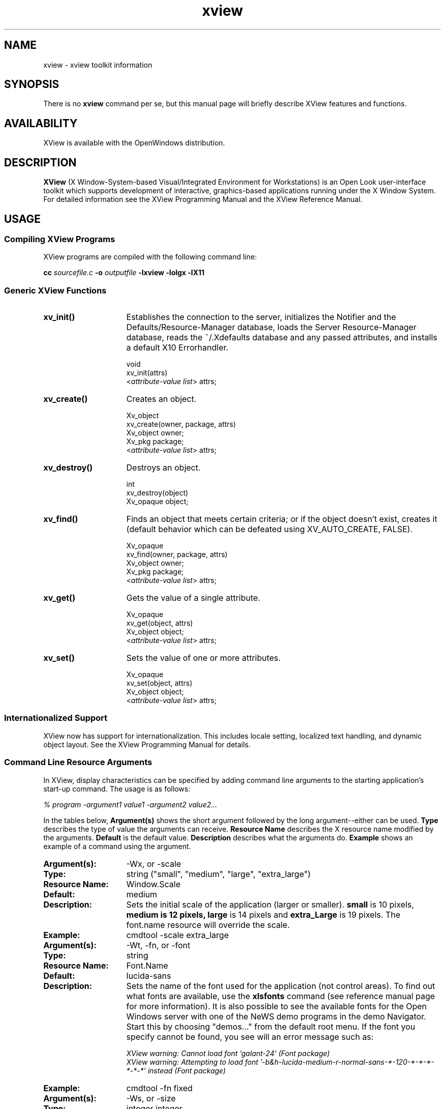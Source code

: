 .\" @(#)xview.man	1.3 10/2/91 SMI;
.TH xview 3  "25 July 1991"
.SH NAME
xview \- xview toolkit information
.SH SYNOPSIS
There is no
.B xview 
command per se, but this manual page will briefly describe XView features and
functions.
.SH AVAILABILITY
XView is available with the OpenWindows distribution.
.SH DESCRIPTION
.B XView
(X Window-System-based Visual/Integrated Environment for Workstations)
is an Open Look user-interface toolkit which supports development of
interactive, graphics-based 
applications running under the X Window System.  For detailed information 
see the XView Programming Manual and the XView Reference Manual.
.SH USAGE
.sp
.SS Compiling XView Programs
XView programs are compiled with the following command line:
.sp
.B cc
.I sourcefile.c
.B -o
.I outputfile
.B -lxview
.B -lolgx
.B -lX11
.sp
.SS Generic XView Functions
.sp
.TP 15
.B xv_init()
Establishes the connection to the server, initializes the Notifier and
the Defaults/Resource-Manager database, loads the Server
Resource-Manager database, reads the ~/.Xdefaults database and any
passed attributes, and installs a default X10 Errorhandler.
.nf
.sp
\fLvoid
xv_init(\f(LBattrs\fP)
    <\fIattribute-value list\fP> \f(LBattrs;\fP
.fi
.TP
.B xv_create()
Creates an object.
.nf
.sp
\fLXv_object
xv_create(owner, package, \f(LBattrs\fP)
    Xv_object      owner;
    Xv_pkg         package;
    <\fIattribute-value list\fP> \f(LBattrs;\fP
.fi
.TP
.B xv_destroy()
Destroys an object.
.nf
.sp
\fLint
xv_destroy(object)
    Xv_opaque object;\fP
.fi
.sp
.TP
.B xv_find()
Finds an object that meets certain criteria; or if the object doesn't
exist, creates it (default behavior which can be defeated using
XV_AUTO_CREATE, FALSE).
.nf
.sp
\fLXv_opaque
xv_find(owner, package, \f(LBattrs\fP)
    Xv_object      owner;
    Xv_pkg         package;
    <\fIattribute-value list\fP> \f(LBattrs;\fP
.fi
.TP
.B xv_get()
Gets the value of a single attribute.
.ne 2i
.nf
.sp
\fLXv_opaque
xv_get(object, \f(LBattrs\fP)
    Xv_object     object;\fP
    <\fIattribute-value list\fP> \f(LBattrs;\fP
.fi
.TP
.B xv_set()
Sets the value of one or more attributes.
.nf
.sp
\fLXv_opaque
xv_set(object, \f(LBattrs\fP)
    Xv_object     object;\fP
    <\fIattribute-value list\fP> \f(LBattrs;\fP
.fi
.SS Internationalized Support
XView now has support for internationalization. This includes locale
setting, localized text handling, and dynamic object layout. See the 
XView Programming Manual for details. 
.SS Command Line Resource Arguments
In XView, display characteristics can be specified by adding command line 
arguments to the starting application's start-up command.  
The usage is as follows:
.sp
.I % program -argument1 value1 -argument2 value2...
.sp
In the tables below, 
.B Argument(s)
shows the short argument followed by the long argument--either can be used.  
.B Type
describes the type of value the arguments can receive.  
.B Resource Name
describes the X resource name modified by the arguments.
.B Default
is the default value.
.B Description
describes what the arguments do.
.B Example
shows an example of a command using the argument.
.sp
.if t .ta +1.00i +1.25i +1.25i
.if n .ta +1.5i +1.77i +1.5i
.ne 4
.TP 15
.PD 0
.B Argument(s):
-Wx, or -scale 
.TP
.B Type:
string ("small", "medium", "large", "extra_large")
.TP
.B Resource Name:
Window.Scale
.TP
.B Default:
medium
.TP
.B Description:
Sets the initial scale of the application (larger or smaller).
.B small 
is 10 pixels, 
.B medium is 12 pixels, 
.B large 
is 14 pixels and 
.B extra_Large 
is 19 pixels.  The font.name resource will override the scale.  
.TP
.B Example:
cmdtool -scale extra_large
.sp
.TP
.B Argument(s):
-Wt, -fn, or -font
.TP
.B Type:
string
.TP
.B Resource Name:
Font.Name
.TP
.B Default:
lucida-sans
.TP
.B Description:
Sets the name of the font used for the application (not control areas). 
To find out what fonts are available, use the 
.B xlsfonts 
command (see reference manual page for more information).
It is also possible to see the available fonts
for the Open Windows server 
with one of the NeWS demo programs in the demo Navigator.
Start this by choosing "demos..." from the default root menu.  If the
font you specify cannot be found, you see will an error message such as:
.sp
.nf
.I "XView warning: Cannot load font 'galant-24' (Font package)"
.fi
.I "XView warning: Attempting to load font '-b&h-lucida-medium-r-normal-sans-*-120-*-*-*-*-*-*' instead (Font package)"
.sp
.TP
.B Example:
cmdtool -fn fixed
.sp
.TP
.B Argument(s):
-Ws, or -size
.TP
.B Type:
integer integer
.TP
.B Resource Name:
Window.Width and Window.Height
.TP
.B Default:
depends
.TP
.B Description:
Sets the width and height of the application's base frame.  
The values are in pixels.
.TP
.B Example:
cmdtool -Ws 400 500
.sp
.TP
.B Argument(s):
-Wp, or -position
.TP
.B Type:
integer integer
.TP
.B Resource Name:
Window.X and Window.Y
.TP
.B Default:
depends on window manager
.TP
.B Description:
Sets the initial position of the application's base frame in pixels.  The
upper left corner of the screen is at position (0,0), with the
x-axis increasing to the left, and the y-axis increasing
downward.  To determine
framebuffer size, one can use the <eeprom> command on the local machine.
To determine screen size for a remote display, one can use Xlib functions 
(see the Xlib Programmers Manual).  These values will also be generated 
by the "Save Workspace" option on the root menu into the 
$HOME/.openwin-init file when using the Open Look Window Manager.
.TP
.B Example:
cmdtool -Wp 100 200
.sp
.TP
.B Argument(s):
-WG, or -geometry
.TP
.B Type:
string of the format <width>x<height>{+-}<xoffset>{+-}<yoffset>
.TP
.B Resource Name:
Window.Geometry
.TP
.B Default:
depends
.TP
.B Description:
This sets both the size and the placement of the application's
base frame. This option has priority over the 
.B -size 
and 
.B -position
arguments. The size and placement parts of the value are optional.
You can set just the size, just the position, or both.
The size values are measured in pixels, and the position values
use the same semantics as 
.B -position.  
However, if you use the '-'
in front of an X value, it will be taken as relative to the right
hand side of the screen, instead of the left.  Likewise, if you
use the '-' with the Y value, it will be taken relative to the
bottom of the screen instead of the top.
.TP
.B Examples:
.nf
.B "cmdtool -geometry 500x600"
.fi
(will make the base frame 500x600 pixels, with the
position set by the window manager)
.IP
.nf
.B "cmdtool -WG +10+20"
.fi
(will make the base frame of default size with the
left hand side of the frame 10 pixels from the left
hand side of the screen, and the top of the frame
20 pixels from the top of the screen)
.IP
.nf
.B "cmdtool -WG -10+20"
.fi
(will make the base frame of default size with the
right hand side of the frame 10 pixels from the right
hand side of the screen, and the top of the frame
20 pixels from the top of the screen)
.IP
.nf
.B "cmdtool -geometry 400x300-0-0"
.fi
(will make the base frame 400x300 pixels with the
right hand side of the frame flush against the right
hand side of the screen, and the bottom of the frame
flush with the bottom of the screen)
.sp
.TP
.B Argument(s):
-WP, -icon_position
.TP
.B Type:
integer integer
.TP
.B Resource Name:
Icon.X Icon.Y
.TP
.B Default:
depends on window manager
.TP
.B Description:
Sets the position of the application's icon in pixels.  Uses the 
same semantics as 
.br
.B -position 
for base frames.
.TP
.B Example:
cmdtool -WP 400 20
.sp
.TP
.B Argument(s):
-Wl, -label, or -title
.TP
.B Type:
string
.TP
.B Resource Name:
Window.Header
.TP
.B Default:
depends on the application
.TP
.B Description:
Sets a default label for the base frame's header.  However, the
application can overwrite this setting and display its own
header.  
.TP
.B Example:
cmdtool -Wl "Header Text"
.sp
.TP
.B Argument(s):
-Wi, and +Wi
.TP
.B Type:
boolean
.TP
.B Resource Name:
Window.Iconic
.TP
.B Default:
+Wi
.TP
.B Description:
These options control how an application will come up, open or
closed (iconified).
.TP
.B Examples:
cmdtool +Wi      (will make the cmdtool come up open)
.br
cmdtool -Wi      (will make the cmdtool come up closed)
.sp
.TP
.B Argument(s):
-Wf, or -foreground_color
.TP
.B Type:
integer integer integer
.TP
.B Resource Name:
Window.Color.Foreground
.TP
.B Default:
0 0 0
.TP
.B Description
See Description in -Wb below.
.sp
.TP
.B Argument(s):
-Wb, or -background
.TP
.B Type:
integer integer integer
.TP
.B Resource Name:
Window.Color.Background
.TP
.B Default:
255 255 255
.TP
.B Description:
These options allow the user to specify the foreground color (e.g.,
the color of the text in a textsw), or the background color (e.g.,
the color that the text is painted on) of an application.  The
three values should be integers between 0 and 255.  They specify
the amount of red, green and blue that is in the color.   See 
.B -fg
and
.B -bg
below for information on similar functions.
.TP
.B Example:
cmdtool -Wf 0 0 255 -Wb 100 100 100 
.br
(would come up with a blue foreground, with a gray background)
.sp
.TP
.B Argument(s):
-fg, or -foreground
.TP
.B Type:
string (color name, or hexidecimal color specification)
.TP
.B Resource Name:
Window.Color.Foreground
.TP
.B Default:
black
.TP
.B Description:
See Description in -bg below.
.sp
.TP
.B Argument(s):
-bg, or -background
.TP
.B Type:
string (color name, or hexidecimal color specification)
.TP
.B Resource Name:
Window.Color.Background
.TP
.B Default:
white
.TP
.B Description:
These options are similar to the -Wf and -Wb options, except
that they take a color
argument in the form of a predefined color
name (lavender, grey, goldenrod, etc.)
from $OPENWINHOME/lib/rbg.txt, or a hexidecimal representation.
The hexidecimal representation is of the form pound sign (#)
followed by the hexidecimal representation of the red, green and
blue aspects of the color.
.TP
.B Examples:
cmdtool -fg blue -bg gray
.br
(comes up with a blue foreground, with a gray background)
.IP
cmdtool -fg #d800ff -bg white
.br
(comes up with a purple foreground, with a white background)
.sp
.TP
.B Argument(s):
-WI, or -icon_image
.TP
.B Type:
string
.TP
.B Resource Name:
Icon.Pixmap
.TP
.B Default:
depends on application
.TP
.B Description:
Sets the default filename for the icon's image.  However, the
application can overwrite this setting and display its own icon
image.  The file must be in XView icon format.
The program <iconedit> will allow one to create an image in the
icon format.  Several icons have been provided in the directory
$OPENWINHOME/include/images.  By convention, icon format files end
with the suffix ".icon".
.TP
.B Example:
cmdtool -WI /usr/include/images/stop.icon
.sp
.TP
.B Argument(s):
-WL, or -icon_label
.TP
.B Type:
string
.TP
.B Resource Name:
Icon.Footer
.TP
.B Default:
depends on application
.TP
.B Description:
Sets a default label for the base frame's icon.  However, the
application can overwrite this setting and display its own
icon label.
.TP
.B Example:
cmdtool -WL "Icon Label"
.sp
.TP
.B Argument(s):
-WT, or -icon_font
.TP
.B Type:
string
.TP
.B Resource Name:
Icon.Font.Name
.TP
.B Default:
depends
.TP
.B Description:
Sets the name of the font used for the application's icon. To
find out what fonts are available, use 
.B xlsfonts 
(see reference manual page for more information).
.TP
.B Example:
cmdtool -WT '*century schoolbook*'
.sp
.TP
.B Argument(s):
-Wd, or -default
.TP
.B Type:
string string
.TP
.B Resource Name:
given by the first string
.TP
.B Default:
none
.TP
.B Description:
This option allows the user to set resources that don't have command
line equivalents.  The format is 
.B "-default resource-name value" .
The XView resources without specific command line arguments are 
discussed in the following section.
.TP
.B Example:
cmdtool -default OpenWindows.ScrollbarPlacement left
.sp
.TP
.B Argument(s):
-xrm
.TP
.B Type:
string
.TP
.B Resource Name:
given in the string
.TP
.B Default:
none
.TP
.B Description:
This option allows the user to set resources that don't have
command line equivalents.  This is similar to the -default
option, but it takes only one argument, a string in the form of
resource-name:value.
.TP
.B Example:
cmdtool -xrm OpenWindows.ScrollbarPlacement:right
.sp
.TP
.B 
Argument(s):
-WH, or -help
.TP
.B Type:
none
.TP
.B Resource Name:
none
.TP
.B Default:
none
.TP
.B Description:
Prints a description of the valid command line arguments for the
application.
.sp
.TP
.B Argument(s):
-sync or -synchronous, and +sync or +synchronous
.TP
.B Type:
boolean
.TP
.B Resource Name:
Window.Synchronous
.TP
.B Default:
+synchronous
.TP
.B Description:
These options allow you to make the connection that the
application has with the X11 server either synchronous (-sync) or
asynchronous (+sync).
.sp
.TP
.B Argument(s):
-Wr, or -display
.TP
.B Type:
string (host:display{.screen})
.TP
.B Resource Name:
Server.Name
.TP
.B Default:
taken from the DISPLAY environment variable
.TP
.B Description:
Sets the name of the X11 server on which to connect.  
.B host 
is the name or address of the machine on whose server you have permission
to display.
.B display 
is a number corresponding to the 
server on which to display for that machine, and 
.B  screen 
corresponds to which
screen for the server.  See reference manual page 
on <xhost> for more details on
adding to permissions list.
.TP
.B Examples:
cmdtool -display foobar:0
.br
(will bring up a cmdtool on the default screen of the 
display #0 of host foobar)
.IP
cmdtool -display foobar:0.1
.br
(will bring up a cmdtool on screen #1 of display #0 of host foobar)
.sp
.TP
.B Argument(s):
-Wdr, or -disable_retained
.TP
.B Type:
boolean
.TP
.B Resource Name:
Window.Mono.DisableRetained
.TP
.B Default: 
Not Retained on color systems, and Retained on monochrome systems
.TP
.B Description:
This option is useful for applications running on a monochrome
display, where server memory is at a minimum.  For performance
reasons, monochrome windows are by default retained by the
server.  Using retained windows will use more
memory in the X11 server; however, it also speeds up repainting when the
window is covered and uncovered by other windows.
When 
.B true, 
monochrome windows are not retained, thus saving server memory.
.sp
.TP
.B Argument(s):
-Wdxio, or -disable_xio_error_handler
.TP
.B Type:
boolean
.TP
.B Resource Name:
none
.TP
.B Default:
enable xio handler--this option disables it
.TP
.B Description:
This option is useful for debugging an application.  Whenever
there is a fatal XIO error, the server will print an error
message before exiting.  XView installs a error handler to keep
those messages from appearing.  If you would like to see these
messages, use this option.
.sp
.TP
.B Argument(s):
-Wfsdb, or -fullscreendebug 
.TP
.B Type:
boolean
.TP
.B Resource Name:
Fullscreen.Debug
.TP
.B Default:
FALSE
.TP
.B Description:
Enables/disables fullscreen debugging mode during which XGrabs
(XGrabServer(), XGrabKeyboard(), XGrabPointer()) are not done.
When using FULLSCREEN, the X11 server will
be grabbed which prevents other windows on the server from responding until
the grab has been released by the one window which initiated the grab.
Refer to the Appendix F in the XView Reference Manual: 
Converting SunView Applications for further details.
.sp
.TP
.B Argument(s):
-Wfsdbs, or -fullscreendebugserver
.TP
.B Type:
boolean
.TP
.B Resource Name:
Fullscreen.Debugserver
.TP
.B Default:
FALSE
.TP
.B Description:
Enables/disables server grabbing (XGrabServer()) that is done via
the fullscreen pkg.  Refer to the Appendix F in the XView Reference Manual: 
Converting SunView Applications for further details.
.sp
.TP
.B Argument(s):
-Wfsdbk, or -fullscreendebugkbd
.TP
.B Type:
boolean
.TP
.B Resource Name:
Fullscreen.Debugkbd
.TP
.B Default:
FALSE
.TP
.B Description:
Enables/disables keyboard grabbing (XGrabKeyboard()) that is done
via the fullscreen pkg.
Refer to the Appendix F in the XView Reference Manual: 
Converting SunView Applications for further details.
.sp
.TP
.B Argument(s):
-Wfsdbp, or -fullscreendebugptr
.TP
.B Type:
boolean
.TP
.B Resource Name:
Fullscreen.Debugptr
.TP
.B Default:
FALSE
.TP
.B Description:
Enables/disables pointer grabbing (XGrabPointer()) that is done
via the fullscreen pkg.
Refer to the Appendix F in the XView Reference Manual: 
Converting SunView Applications for further details.
.sp
.TP
.B Argument(s)
-rv (or -reverse), and +rv (or +reverse)
.TP
.B Type:
boolean
.TP
.B Resource Name:
Window.ReverseVideo
.TP
.B Default:
False
.TP
.B Description:
These options control whether the foreground and background
colors of the application will be reversed.  If True, the
foreground and background colors will be swapped.  The -rv 
flag will set this to True, while the +rv will set it to
False.  This is really only useful on monochrome displays.
.sp
.TP
.B Argument(s):
-name
.TP
.B Type:
string
.TP
.B Resource Name:
None
.TP 
.B Default:
argv[0]
.TP
.B Description:
Specifies the instance name of the application. This name is 
used to construct the resource name used to perform lookups 
in the X11 Resource Manager to look for the values of 
customizable attributes.
.sp
.SS Internationalized Command Line Resource Arguments
The following command line arguments are relevant to internationalization.
Locale refers to the language and cultural conventions used in a program.
Locale setting is the method by which the language and cultural
environment of a system is set. Locale setting affects the display
and manipulation of language-dependent features.
.sp 
The internationalization features that XView now supports include
locale setting. One of the ways locale can be set is with command line 
options. See the XView Programming Manual for details on other methods.
.sp
.TP 15
.B Argument(s):
-lc_basiclocale
.TP
.B Type:
string
.TP
.B Resource Name:
basicLocale
.TP
.B Default:
"C"
.TP
.B Description:
Specifies the basic locale category, which sets the 
country of the user interface.
.sp
.TP
.B Argument(s):
-lc_displaylang
.TP
.B Type:
string
.TP
.B Resource Name:
displayLang
.TP
.B Default:
"C"
.TP
.B Description:
Specifies the display  language  locale  category, sets 
the language in which labels, messages,  menu  items,  
and  help  text  are displayed.
.sp
.TP
.B Argument(s):
-lc_inputlang
.TP
.B Type:
string
.TP
.B Resource Name:
inputLang
.TP
.B Default:
"C"
.TP
.B Description:
Specifies  the  input  language  locale  category, sets  
the  language used for keyboard input.
.sp
.TP
.B Argument(s):
-lc_numeric
.TP
.B Type:
string
.TP
.B Resource Name:
numeric
.TP
.B Default:
"C"
.TP
.B Description:
Specifies  the  numeric  locale  category,   which defines  
the  language used to format numeric quantities.
.sp
.TP
.B Argument(s):
-lc_timeformat
.TP
.B Type:
string
.TP
.B Resource Name:
timeFormat
.TP
.B Default:
"C"
.TP
.B Description:
Specifies the time format locale  category,  which defines  
the language used to format time and date.
.sp
.SS .Xdefaults File
The .Xdefaults file is used to store and retrieve resource settings.
We recommend, however, that you use the
command line arguments described above in order to change display
characteristics. Changing the resources in the .Xdefaults file will modify
the behaviour of the user's session.  Novice users should not
casually hand modify these settings. Before attempting edits to
this file please read the appropriate sections of the Xlib Programming 
Manual on the file
format and the specific properties you intend to change.
.sp
Note that resources documented below do not have command line arguments.
It is still possible, however, to change them without altering the .Xdefaults
file.  Refer to the command line arguments 
.B -xrm 
and 
.B -defaults 
for instructions on how to to this.  Additional resources that have 
command line arguments are documented the previous section. For mouseless
resources refer to the XView Programming Manual.
.sp
The resources are documented in the following format:
.sp
.TP 15
.PD 0
.B Resource:
.I "Resource Name (
.B Props 
.I "if resource can be modified by the OpenWindows Property Sheet)"
.TP
.B Values:
.I "Possible Values, and/or Format of Values to be Assigned to Resource 
(Default Value)"
.TP
.B Description
.I "Description of Resource.
.sp
.TP 15
.PD 0
.B Resource:
window.synchronous, +sync -sync
.TP
.B Values:
True, False (False)
.TP
.B Description
Useful when debugging or tracking down a problem since the error
codes emitted from Xlib will correspond to the immediate request
made.  Running in a synchronous mode will cause the application 
to run significantly slower.
.sp
.TP
.B Resource:
mouse.modifier.button2
.TP
.B Values:
Shift, Ctrl, any valid modifier keysym (Shift)
.TP
.B Description
When using a mouse with less than three buttons, this resource gets 
an equivalent 
mapping for the second button which is the ADJUST button on a three 
button mouse.  For more information on keysyms, see the <xmodmap>
reference manual page, Xlib documentation, and the include file 
$OPENWINHOME/include/X11/Xkeymap.h.
.sp
.TP
.B Resource:
mouse.modifier.button3
.TP
.B Values:
Shift, Ctrl, any valid modifier keysym (Ctrl)
.TP
.B Description
When using a mouse with less than three buttons, this resource gets 
an equivalent 
mapping for the third button which is the MENU button on a three `
button mouse. For more information on keysyms, see the <xmodmap>
reference manual page, Xlib documentation, and the include file 
$OPENWINHOME/include/X11/Xkeymap.h.
.sp
.TP
.B Resource:
OpenWindows.beep (Props) 
.TP
.B Values:
never, notices, always (always)
.TP
.B Description
When the value is 
.B notices, 
the audible bell will ring only 
when a notice pops up.  When the value is 
.B never, 
the audible bell will never ring.  When the value is 
.B always, 
the audible bell will always ring when the bell function is called by a
program.
.sp
.TP
.B Resource:
alarm.visible
.TP
.B Values:
True, False (True)
.TP
.B Description
When ringing the bell in an XView program, flash the window as 
well to warn the user.
.sp
.TP
.B Default
OpenWindows.windowColor (Props)
.TP
.B Values:
any valid X11 color specification (#cccccc--80% grey)
.TP
.B Description
Specify the base color for control areas for 3-D look.  Takes hexadecimal 
representation.  Three other
colors used for shading and highlighting are calculated based upon
the value of the specified control color.  The actual
calculated values are done by the OLGX library to provide a consistent
color calculation between XView and OLWM.  The desktop properties
program allows a full range of customization and previews what the
chosen 3-D look will look like.  Does not apply to monochrome displays.
.sp
.TP
.B Resource:
OpenWindows.workspaceColor (Props)
.TP
.B Values:
any valid X11 color specification (#cccccc--80% grey)
.TP
.B Description
Specifies the color for the root window and the background color
for icons that blend into the desktop.
.sp
.TP
.B Resource:
xview.icccmcompliant
.TP
.B Values:
True, False (True)
.TP
.B Description
When False, tell XView to set window manager hints in a way that was
used before the ICCCM was adopted.  Useful for window managers that
are released before X11R4.  Not needed with the Open Look Window Manager
provided with Open Windows. 
.sp
.TP
.B Resource:
OpenWindows.3DLook.Color
.TP
.B Values:
True, False (True on all but monochrome screens)
.TP
.B Description
When False, do not use the 3-D look on a color or greyscale screen.
.sp
.TP
.B Resource:
OpenWindows.dragRightDistance (Props)
.TP
.B Values:
N (100)
.TP
.B Description
Used by menus to determine when a pullright submenu would display when
dragging over the menu item near a submenu.  
.B N 
is an integer greater than 0.  A reasonable value might start
at 20 and go to 200 or so.  May need to try different
values to see what feels right to each person.
.sp
.TP
.B Resource Name:
Selection.Timeout
.TP
.B Values:
N (3)
.TP
.B Description:
Selection timeout value. 
.B N
indicates the number of seconds that a requestor or a selection owner waits for a 
response.
.sp
.TP
.B Resource Name:
OpenWindows.MouseChordMenu
.TP
.B Values:
True, False (False)
.TP
.B Description:
Turns on the mouse chording mechanism.
Mouse chording was implemented to make XView work with two button
mice. Holding the SELECT and the ADJUST buttons together will act as MENU
button.
.sp
.TP
.B Resource Name:
OpenWindows.MouseChordTimeout
.TP
.B Values:
N (100)
.TP
.B Description:
Mouse chording time-out value. 
.B N
is in micro-seconds.
.sp
.TP
.B Resource:
OpenWindows.SelectDisplaysMenu (Props)
.TP
.B Values:
True, False (False)
.TP
.B Description
When True, the SELECT button (usually left mouse) will display the 
menu as well as the MENU button (usually right mouse).
.sp
.TP
.B Resource:
OpenWindows.popupJumpCursor (Props)
.TP
.B Values:
True, False (False)
.TP
.B Description
When False, do not warp the mouse to the notice when it appears.
.sp
.TP
.B Resource:
notice.beepCount
.TP
.B Values:
N (1)
.TP
.B Description
Where N is an integer to specify how many times to ring the bell
when a notice appears.  Ringing the bell can consist of either an
audible beep and/or a visual flash.
.sp
.TP
.B Resource:
OpenWindows.scrollbarPlacement (Props) 
.TP
.B Values:
Left, Right (Right)
.TP
.B Description
When set to 
.B Left, 
put all scrollbars on the lefthand side of the window or object.
.sp
.TP
.B Resource:
OpenWindows.multiClickTimeout (Props) 
.TP
.B Values:
N (4)
.TP
.B Description
Where N is an integer greater than 2.
Set the number of tenths of a second between clicks for a multi-click.
A click is button-down, button-up pair.
.sp
.TP
.B Resource:
text.delimiterChars
.TP
.B Values:
string (' \\011!\\"#$%&\\'()*+,-./:;<=>?@[\\\\]^_`{|}~')
.TP
.B Description
This resource allows the user to select the delimiter characters that
are used when doing word level selections in the XView package.  It was
added because of the needs of the international marketplace, and it 
allows the user to define the local delimiters for the character set
that is being used with the current keyboard and Sun workstation.
.sp
The selection of delimiters will be automatically available to the
user once the SunOS 4.1 becomes the default operating system
environment, however this resource is used as a bridge during that
period.
.sp
Note that the octal characters can be scrambled by 
.B Xrm 
during a rewrite of the value of text.delimiter.Chars. 
.B Xrm 
interprets the text.delimiterChar string when it is loaded.  
Specifically it will
decode the backslashed portions of the string and convert them to
octal representations.  When this is passed to the client application,
the logic will function correctly.  However, this misbehavior of 
.B Xrm
causes the string to be stored incorrectly if the user saves the .Xdefaults 
file using the Xrm content of the string. The specific
problem(s) that occur are the stripping of the backslash characters
and the expansion of the tab character (\011).
.sp
To correct this problem, one can put the text.delimiterChar entry into an 
.B .Xdefaults 
file that will not be overwritten when saving the
workspace properties (for example, a system wide defaults file).  Or a
copy of the text.delimiterChar entry can be inserted after .Xdefaults 
file saves.
.sp
.TP
.B Resource:
scrollbar.jumpCursor (Props)
.TP
.B Values:
True, False (True)
.TP
.B Description
When False, the scrollbar will not move the mouse pointer when
scrolling.
.sp
.TP
.B Resource:
scrollbar.repeatDelay
.TP
.B Values:
N (100)
.TP
.B Description
Where N is some integer greater than 2.
Specifies the time in milliseconds when a click becomes a repeated
action.
.sp
.TP
.B Resource:
scrollbar.pageInterval
.TP
.B Values:
N (100)
.TP
.B Description
Where N is some integer greater than 2.
Specifies the time in milliseconds between repeats of a single page
scroll.
.sp
.TP
.B Resource:
scrollbar.lineInterval
.TP
.B Values:
N (1)
.TP
.B Description
Where N is some integer greater than 0.
Specifies the time in milliseconds between repeats of a single line 
scroll.  How long to pause scrolling when holding down the SELECT
button on the scrollbar elevator.  Scrollbar sets up a timer routine
for repeats.
.sp
.TP
.B Resource:
keyboard.deleteChar
.TP
.B Values:
C (\177 = octal for Delete)
.TP
.B Description
Where C is some character either typed into an editor or specified
with an octal equivalent.  Specifies the delete character.
This resource applies to text windows only and not to panel
text items.  This would work in either cmdtool or textedit or the
compose window of mailtool.
.sp
.TP
.B Resource:
keyboard.deleteWord
.TP
.B Values:
C  (\027 = octal for ^W)
.TP
.B Description
Where C is some character either typed into an editor or specified 
with an octal equivalent.  Specifies the delete word character.
This resource applies to text windows only and not to panel
text items.  This would work in either cmdtool or textedit or the
compose window of mailtool.
.sp
.TP
.B Resource:
keyboard.deleteLine
.TP (\025 = octal for ^U)
.B Values:
C
.TP
.B Description
Where C is some character either typed into an editor or specified  
with an octal equivalent.  Specifies the delete line character.
This resource applies to text windows only and not to panel
text items.  This would work in either cmdtool or textedit or the
compose window of mailtool.
.sp
.TP
.B Resource:
text.maxDocumentSize
.TP
.B Values:
N (2000)
.TP
.B Description
Where N specifies the bytes used in memory before a text file is
saved to a file on disk.  Once this
limit is exceeded, the text package will send a notice to the user
to tell them that no more insertions are possible.  If the file
being edited is saved to a file, or it is a disk file being edited, 
then the limit does not apply.
.sp
.TP
.B Resource:
text.retained
.TP
.B Values:
True, False (False)
.TP
.B Description
If True, retain text windows with server backing store.
.sp
.TP
.B Resource:
text.extrasMenuFilename
.TP
.B Values:
filename (/usr/lib/.text_extras_menu)
.TP
.B Description
Where filename is an absolute location to a file.  Can also be 
set via environment variable EXTRASMENU.  This file
is used for the text package's Extras menu.  The commands specified
in the extras menu are applied to the contents of the current
selection in the textsw window and then it inserts the results at
the current insertion point.
.sp
.TP
.B Resource:
text.enableScrollbar
.TP
.B Values:
True, False (True)
.TP
.B Description
When False, do not put a scrollbar on the text window.
.sp
.TP
.B Resource:
text.againLimit
.TP
.B Values:
N (1)
.TP
.B Description
Where N is an integer between 0 and 500.
Number of operations the "again history" remembers for a textsw.
.sp
.TP
.B Resource:
text.autoIndent
.TP
.B Values:
True, False (False)
.TP
.B Description
When True, begin the next line at the same indentation as the previous
line as typing in text.
.sp
.TP
.B Resource:
text.autoScrollBy
.TP
.B Values:
N (1)
.TP
.B Description
Where N is an integer between 0 and 100.
Specifies the number of lines to scroll when type-in moves insertion
point below the view.
.sp
.TP
.B Resource:
text.confirmOverwrite
.TP
.B Values:
True, False (True)
.TP
.B Description
When False, do not give user confirmation if a save will overwrite an
existing file. 
.sp
.TP
.B Resource:
text.displayControlChars
.TP
.B Values:
True, False (True)
.TP
.B Description
When False, use an up arrow plus a letter to display the control
character instead of the character that is available for the current
font.
.sp
.TP
.B Resource:
text.undoLimit
.TP
.B Values:
N  (50 maximum of 500)
.TP
.B Description
Where N is an integer between 0 and 500.
How many operations to save in the undo history log.  These operations
will be undone when you press the "Undo" key in the text window.
.sp
.TP
.B Resource:
text.insertMakesCaretVisible
.TP
.B Values:
If_auto_scroll (Always)
.TP
.B Description
Controls whether insertion causes repositioning to make inserted text
visible.
.sp
.TP
.B Resource:
text.lineBreak
.TP
.B Values:
Clip, Wrap_char, Wrap_word (Wrap_word)
.TP
.B Description
Determines how the textsw treats file lines when they are 
too big to fit on one display line.
.sp
.TP
.B Resource:
text.margin.bottom
.TP
.B Values:
N (0)
.TP
.B Description
Where N is an integer between -1 and 50.
Specifies the minimum number of lines to maintain between insertion
point and bottom of view.  A value of -1 turns auto scrolling off.
.sp
.TP
.B Resource:
mouse.multiclick.space
.TP
.B Values:
N (4)
.TP
.B Description
Where N is an integer between 2 and 500.
Specifies the maximum number of pixels between successive mouse clicks
to still have the clicks considered as a multi-click event.
.sp
.TP
.B Resource:
text.storeChangesFile
.TP
.B Values:
True, False (True)
.TP
.B Description
When False, do not change the name of the current file being edited
to the name of the file that is stored.  The name of the current file
is reflected in the titlebar of the textedit frame.
.sp
.TP
.B Resource:
text.margin.top
.TP
.B Values:
N (2)
.TP
.B Description
Where N is an integer between -1 and 50.
Specifies the minimum number of lines to maintain between the start
of the selection and the top of the view.  A value of -1 means defeat
normal actions.
.sp
.TP
.B Resource:
text.margin.left
.TP
.B Values:
N (8)
.TP
.B Description
Where N is an integer between 0 and 2000.
Specifies the margin in pixels that the text should maintain between
the left hand border of the window and the first character on each line.
.sp
.TP
.B Resource:
text.margin.right
.TP
.B Values:
N (0)
.TP
.B Description
Where N is an integer between 0 and 2000.
Specifies the margin in pixels that the text should maintain between
the right hand border of the window and the last character on each
line.
.sp
.TP
.B Resource:
text.tabWidth
.TP
.B Values:
N (8)
.TP
.B Description
Where N is an integer between 0 and 50.
Specifies the width in characters of the tab character.
.sp
.TP
.B Resource:
term.boldStyle
.TP
.B Values:
None, Offset_X, Offset_Y, Offset_X_and_Y, Offset_XY, Offset_X_and_XY, 
Offset_Y_and_XY, Offset_X_and_Y_and_XY, Invert (Invert)
.TP
.B Description
Specify the text bolding style for a terminal based window.
.sp
.TP
.B Resource:
term.inverseStyle
.TP
.B Values:
Enable, Disable, Same_as_bold (Enable)
.TP
.B Description
Specify the text inverting style for a terminal based window.
.sp
.TP
.B Resource:
term.underlineStyle
.TP
.B Values:
Enable, Disable, Same_as_bold (Enable)
.TP
.B Description
Specify the text underlining style for a terminal based window.
.sp
.TP
.B Resource:
term.useAlternateTtyswrc
.TP
.B Values:
True, False (True)
.TP
.B Description
When True, and a $HOME/.ttyswrc is not found, look for an alternate
ttyswrc file.
When False, do not look for an alternate file is one is not found
in the home directory, $HOME/.ttyswrc.
.sp
.TP
.B Resource:
term.alternateTtyswrc
.TP
.B Values:
filename ($XVIEWHOME/lib/.ttyswrc)
.TP
.B Description
Where filename specifies a complete filename and absolute path of 
an alternate ttyswrc file.  This is only used if a .ttyswrc file is
not found in $HOME/.ttyswrc and term.useAlternateTtyswrc is True.
.sp
.TP
.B Resource:
term.enableEdit
.TP
.B Values:
True, False (True)
.TP
.B Description
When False, do not keep an editlog of what has been typed into the
term window.  This is set to false automatically when switching from a
scrollable term to one that is not scrollable.
.SH ENVIRONMENT
.B $OPENWINHOME
is recognized as where OpenWindows is installed.
.br
.B $DISPLAY 
is the name of the server and screen to which applications should display.
.br
.B $LD_LIBRARY_PATH 
is the SunOS shared library search path.
.br
.B $HELPPATH 
is the path that applications will search for Open Look Help files.
.sp
.SH FILES
.PD 0
.TP 20
.B $OPENWINHOME/include/images
XView images
.sp
.TP 20
.B $OPENWINHOME/lib
XView Libraries
.sp
.TP 20
.B $OPENWINHOME/include
Include files
.sp
.TP 20
.B $OPENWINHOME/bin
Binaries
.sp
.TP 20
.B $OPENWINHOME/share/src/xview/demos
XView demo programs
.sp
.TP 20
.B $OPENWINHOME/share/src/xview/examples
XView example programs
.PD
.sp
.SH SEE ALSO
.B openwin
, 
.B xnews

